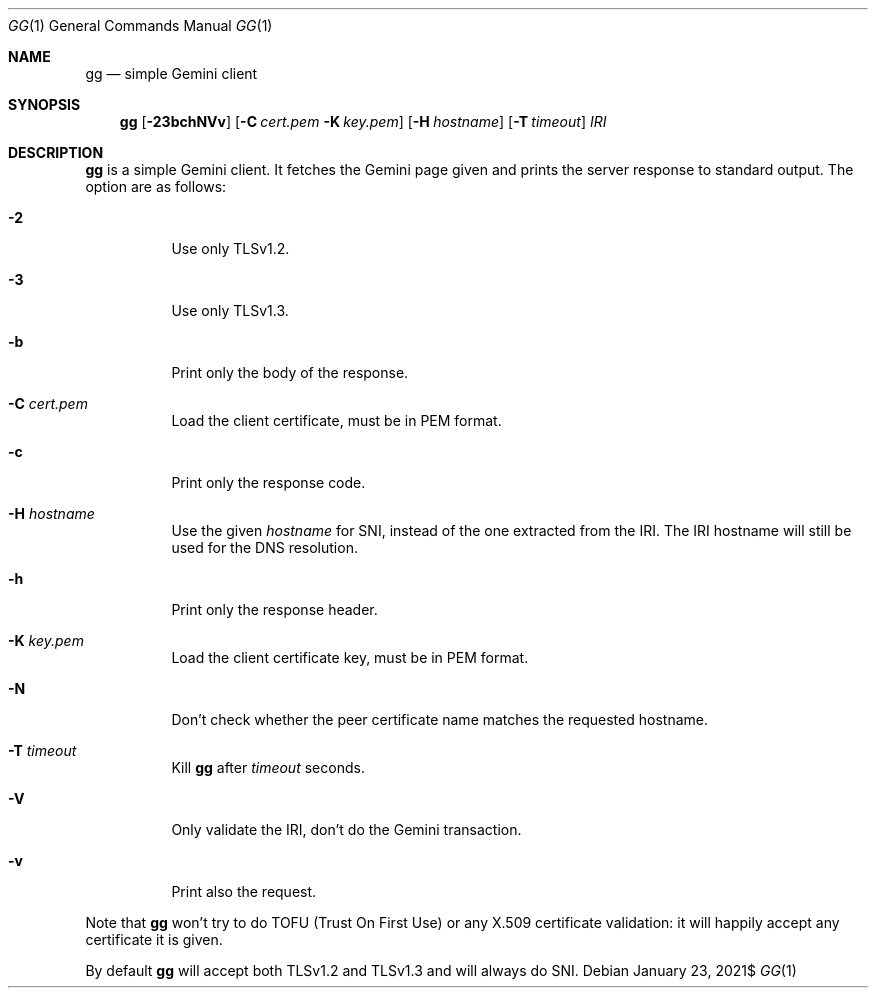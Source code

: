 .\" Copyright (c) 2021 Omar Polo <op@omarpolo.com>
.\"
.\" Permission to use, copy, modify, and distribute this software for any
.\" purpose with or without fee is hereby granted, provided that the above
.\" copyright notice and this permission notice appear in all copies.
.\"
.\" THE SOFTWARE IS PROVIDED "AS IS" AND THE AUTHOR DISCLAIMS ALL WARRANTIES
.\" WITH REGARD TO THIS SOFTWARE INCLUDING ALL IMPLIED WARRANTIES OF
.\" MERCHANTABILITY AND FITNESS. IN NO EVENT SHALL THE AUTHOR BE LIABLE FOR
.\" ANY SPECIAL, DIRECT, INDIRECT, OR CONSEQUENTIAL DAMAGES OR ANY DAMAGES
.\" WHATSOEVER RESULTING FROM LOSS OF USE, DATA OR PROFITS, WHETHER IN AN
.\" ACTION OF CONTRACT, NEGLIGENCE OR OTHER TORTIOUS ACTION, ARISING OUT OF
.\" OR IN CONNECTION WITH THE USE OR PERFORMANCE OF THIS SOFTWARE.
.Dd $Mdocdate: January 23 2021$
.Dt GG 1
.Os
.Sh NAME
.Nm gg
.Nd simple Gemini client
.Sh SYNOPSIS
.Nm
.Bk -words
.Op Fl 23bchNVv
.Op Fl C Pa cert.pem Fl K Pa key.pem
.Op Fl H Ar hostname
.Op Fl T Ar timeout
.Ar IRI
.Ek
.Sh DESCRIPTION
.Nm
is a simple Gemini client.
It fetches the Gemini page given and prints the server response to
standard output.
The option are as follows:
.Bl -tag -width 6m
.It Fl 2
Use only TLSv1.2.
.It Fl 3
Use only TLSv1.3.
.It Fl b
Print only the body of the response.
.It Fl C Pa cert.pem
Load the client certificate, must be in PEM format.
.It Fl c
Print only the response code.
.It Fl H Ar hostname
Use the given
.Ar hostname
for SNI, instead of the one extracted from the IRI.
The IRI hostname will still be used for the DNS resolution.
.It Fl h
Print only the response header.
.It Fl K Pa key.pem
Load the client certificate key, must be in PEM format.
.It Fl N
Don't check whether the peer certificate name matches the requested
hostname.
.It Fl T Ar timeout
Kill
.Nm
after
.Ar timeout
seconds.
.It Fl V
Only validate the IRI, don't do the Gemini transaction.
.It Fl v
Print also the request.
.El
.Pp
Note that
.Nm
won't try to do TOFU (Trust On First Use) or any X.509 certificate
validation: it will happily accept any certificate it is given.
.Pp
By default
.Nm
will accept both TLSv1.2 and TLSv1.3 and will always do SNI.
